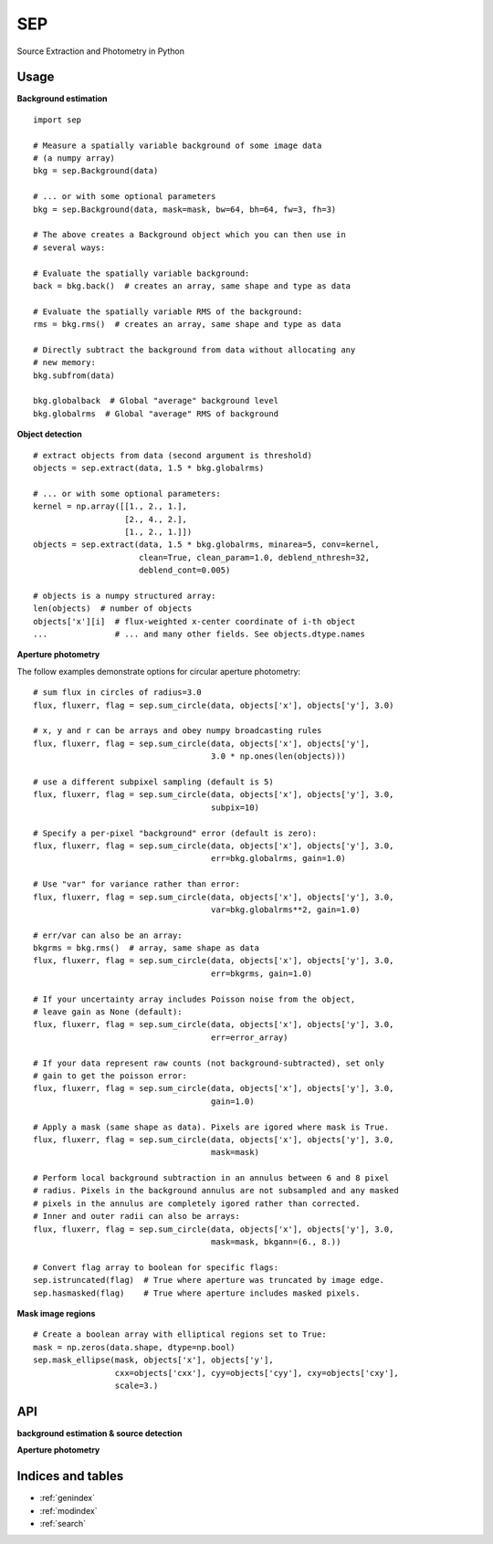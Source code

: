 SEP
===

Source Extraction and Photometry in Python

Usage
-----

**Background estimation**

::

   import sep

   # Measure a spatially variable background of some image data
   # (a numpy array)
   bkg = sep.Background(data)
    
   # ... or with some optional parameters
   bkg = sep.Background(data, mask=mask, bw=64, bh=64, fw=3, fh=3)
    
   # The above creates a Background object which you can then use in 
   # several ways:

   # Evaluate the spatially variable background:
   back = bkg.back()  # creates an array, same shape and type as data

   # Evaluate the spatially variable RMS of the background:
   rms = bkg.rms()  # creates an array, same shape and type as data

   # Directly subtract the background from data without allocating any
   # new memory:
   bkg.subfrom(data)

   bkg.globalback  # Global "average" background level
   bkg.globalrms  # Global "average" RMS of background

**Object detection**

::

   # extract objects from data (second argument is threshold)
   objects = sep.extract(data, 1.5 * bkg.globalrms)

   # ... or with some optional parameters:
   kernel = np.array([[1., 2., 1.],
                      [2., 4., 2.],
		      [1., 2., 1.]])
   objects = sep.extract(data, 1.5 * bkg.globalrms, minarea=5, conv=kernel,
                         clean=True, clean_param=1.0, deblend_nthresh=32,
                         deblend_cont=0.005)

   # objects is a numpy structured array:
   len(objects)  # number of objects
   objects['x'][i]  # flux-weighted x-center coordinate of i-th object
   ...              # ... and many other fields. See objects.dtype.names

**Aperture photometry**

The follow examples demonstrate options for circular aperture photometry::

   # sum flux in circles of radius=3.0
   flux, fluxerr, flag = sep.sum_circle(data, objects['x'], objects['y'], 3.0)

   # x, y and r can be arrays and obey numpy broadcasting rules
   flux, fluxerr, flag = sep.sum_circle(data, objects['x'], objects['y'],
                                        3.0 * np.ones(len(objects)))

   # use a different subpixel sampling (default is 5)
   flux, fluxerr, flag = sep.sum_circle(data, objects['x'], objects['y'], 3.0,
                                        subpix=10)

   # Specify a per-pixel "background" error (default is zero):
   flux, fluxerr, flag = sep.sum_circle(data, objects['x'], objects['y'], 3.0,
                                        err=bkg.globalrms, gain=1.0)

   # Use "var" for variance rather than error:
   flux, fluxerr, flag = sep.sum_circle(data, objects['x'], objects['y'], 3.0,
                                        var=bkg.globalrms**2, gain=1.0)

   # err/var can also be an array:
   bkgrms = bkg.rms()  # array, same shape as data
   flux, fluxerr, flag = sep.sum_circle(data, objects['x'], objects['y'], 3.0,
                                        err=bkgrms, gain=1.0)

   # If your uncertainty array includes Poisson noise from the object,
   # leave gain as None (default):
   flux, fluxerr, flag = sep.sum_circle(data, objects['x'], objects['y'], 3.0,
                                        err=error_array)

   # If your data represent raw counts (not background-subtracted), set only
   # gain to get the poisson error:
   flux, fluxerr, flag = sep.sum_circle(data, objects['x'], objects['y'], 3.0,
                                        gain=1.0)

   # Apply a mask (same shape as data). Pixels are igored where mask is True.
   flux, fluxerr, flag = sep.sum_circle(data, objects['x'], objects['y'], 3.0,
                                        mask=mask)

   # Perform local background subtraction in an annulus between 6 and 8 pixel
   # radius. Pixels in the background annulus are not subsampled and any masked
   # pixels in the annulus are completely igored rather than corrected.
   # Inner and outer radii can also be arrays: 
   flux, fluxerr, flag = sep.sum_circle(data, objects['x'], objects['y'], 3.0,
                                        mask=mask, bkgann=(6., 8.))

   # Convert flag array to boolean for specific flags:
   sep.istruncated(flag)  # True where aperture was truncated by image edge.
   sep.hasmasked(flag)    # True where aperture includes masked pixels.

**Mask image regions**

::

   # Create a boolean array with elliptical regions set to True:
   mask = np.zeros(data.shape, dtype=np.bool)
   sep.mask_ellipse(mask, objects['x'], objects['y'],
                    cxx=objects['cxx'], cyy=objects['cyy'], cxy=objects['cxy'],
                    scale=3.)

API
---

**background estimation & source detection**

.. autosummary::
   :toctree: api
   
   sep.Background
   sep.extract

**Aperture photometry**

.. autosummary::
   :toctree: api
   
   sep.sum_circle
   sep.sum_circann
   sep.sum_ellipse
   sep.sum_ellipann
   sep.mask_ellipse
   sep.kron_radius
   sep.ellipse_axes
   sep.ellipse_coeffs


Indices and tables
------------------

* :ref:`genindex`
* :ref:`modindex`
* :ref:`search`


